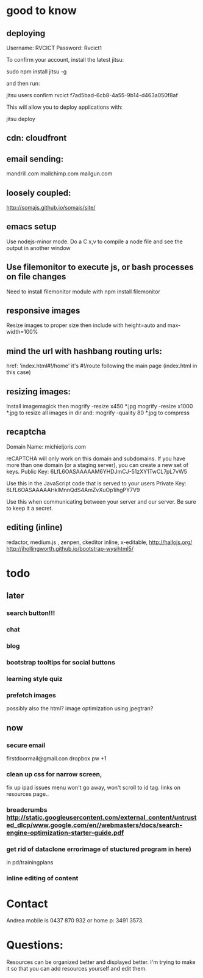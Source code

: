 * good to know
** deploying
 Username: RVCICT
Password: Rvcict1

To confirm your account, install the latest jitsu: 

        sudo npm install jitsu -g 

and then run: 

        jitsu users confirm rvcict f7ad5bad-6cb8-4a55-9b14-d463a050f8af 

This will allow you to deploy applications with: 

        jitsu deploy 
** cdn: cloudfront  
** email sending:
mandrill.com  
mailchimp.com
mailgun.com
** loosely coupled:
http://somajs.github.io/somajs/site/
** emacs setup
Use nodejs-minor mode. Do a C x,v to compile a node file and see the
output in another window
** Use filemonitor to execute js, or bash processes on file changes
Need to install filemonitor module with npm install filemonitor

** responsive images
Resize images to proper size then include with height=auto and
max-width=100%

** mind the url with hashbang routing urls:
   href: 'index.html#!/home'
   it's  #!/route following the main page (index.html in this case)

** resizing images:
Install imagemagick then
mogrify -resize x450 *.jpg
mogrify -resize x1000 *.jpg
to resize all images in dir
and:
mogrify -quality 80 *.jpg
to compress
** recaptcha 
Domain Name: 	michieljoris.com

reCAPTCHA will only work on this domain and subdomains. If you have more than one domain (or a staging server), you can create a new set of keys.
Public Key: 	6LfL6OASAAAAAM6YHDJmCJ-51zXY1TwCL7pL7vW5

Use this in the JavaScript code that is served to your users
Private Key: 	6LfL6OASAAAAAHklMnnQdS4AmZvXuOp1ihgPY7V9

Use this when communicating between your server and our server. Be
sure to keep it a secret.
** editing (inline)
redactor, medium.js , zenpen, ckeditor inline, x-editable,
http://hallojs.org/
http://jhollingworth.github.io/bootstrap-wysihtml5/

* todo
  
** later 
*** search button!!!
*** chat
*** blog   
*** bootstrap tooltips for social buttons
*** learning style quiz
*** prefetch images
   possibly also the html?  image optimization using jpegtran?

    
** now    
*** secure email
  firstdoormail@gmail.con
  dropbox pw +1 

*** clean up css for narrow screen,    
fix up ipad issues
menu won't go away, won't scroll to id tag. 
links on resources page.. 
*** breadcrumbs http://static.googleusercontent.com/external_content/untrusted_dlcp/www.google.com/en//webmasters/docs/search-engine-optimization-starter-guide.pdf
*** get rid of dataclone errorimage of stuctured program in here) 
in pd/trainingplans
    
*** inline editing of content
    
* Contact
Andrea mobile is 0437 870 932 or home p: 3491 3573.


* Questions:
  Resources can be organized better and displayed better.
  I'm trying to make it so that you can add resources yourself and edit
  them.  
 


  
